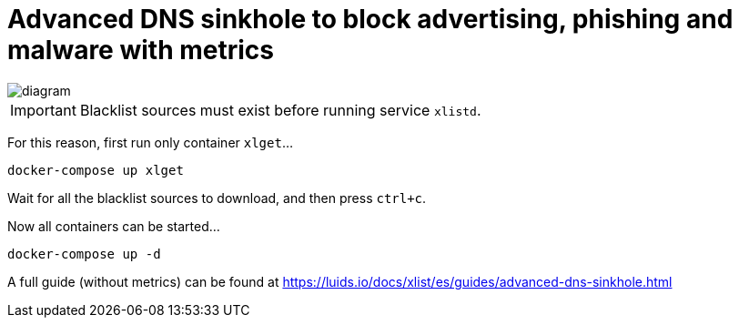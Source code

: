 = Advanced DNS sinkhole to block advertising, phishing and malware with metrics

image::diagram.png[]

IMPORTANT: Blacklist sources must exist before running service `xlistd`.

For this reason, first run only container `xlget`...

[source,bash]
----
docker-compose up xlget
----

Wait for all the blacklist sources to download, and then press `ctrl+c`.

Now all containers can be started...

[source,bash]
----
docker-compose up -d
----

A full guide (without metrics) can be found at https://luids.io/docs/xlist/es/guides/advanced-dns-sinkhole.html
